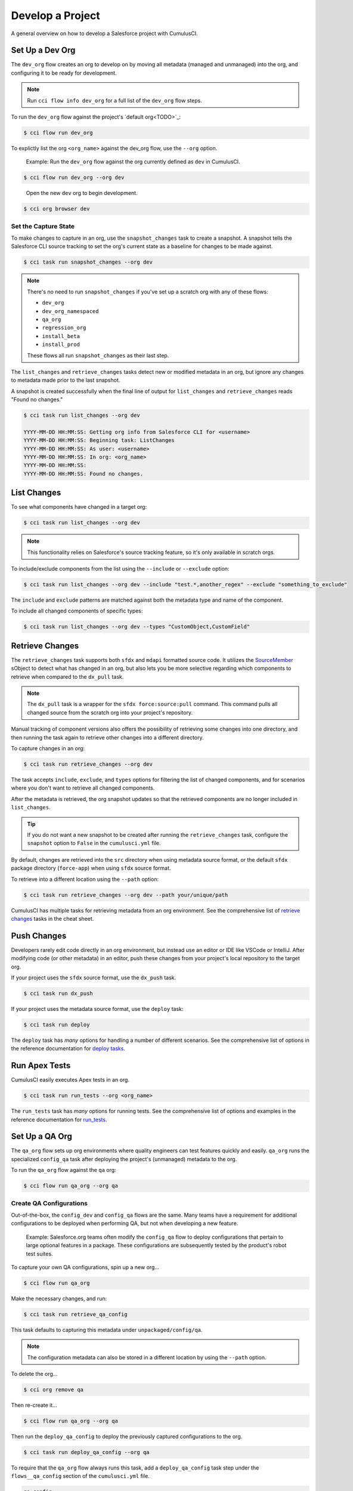 Develop a Project
=================

A general overview on how to develop a Salesforce project with CumulusCI.



Set Up a Dev Org
----------------

The ``dev_org`` flow creates an org to develop on by moving all metadata (managed and unmanaged) into the org, and configuring it to be ready for development.

.. note:: Run ``cci flow info dev_org`` for a full list of the ``dev_org`` flow steps.

To run the ``dev_org`` flow against the project's `default org<TODO>`_:

.. code-block:: console

    $ cci flow run dev_org

To explictly list the org ``<org_name>`` against the dev_org flow, use the ``--org`` option.

    Example: Run the ``dev_org`` flow against the org currently defined as ``dev`` in CumulusCI.

.. code-block:: console

    $ cci flow run dev_org --org dev

..

    Open the new ``dev`` org to begin development.

.. code-block:: console

    $ cci org browser dev


Set the Capture State
^^^^^^^^^^^^^^^^^^^^^

To make changes to capture in an org, use the ``snapshot_changes`` task to create a snapshot. A snapshot tells the Salesforce CLI source tracking to set the org's current state as a baseline for changes to be made against.

.. code-block:: console

    $ cci task run snapshot_changes --org dev

.. note:: There's no need to run ``snapshot_changes`` if you've set up a scratch org with any of these flows:

    * ``dev_org``
    * ``dev_org_namespaced``
    * ``qa_org``
    * ``regression_org``
    * ``install_beta``
    * ``install_prod``
    
    These flows all run ``snapshot_changes`` as their last step.

The ``list_changes`` and ``retrieve_changes`` tasks detect new or modified metadata in an org, but ignore any changes to metadata made prior to the last snapshot.

A snapshot is created successfully when the final line of output for ``list_changes`` and ``retrieve_changes`` reads "Found no changes."

.. code-block:: console

    $ cci task run list_changes --org dev

    YYYY-MM-DD HH:MM:SS: Getting org info from Salesforce CLI for <username>
    YYYY-MM-DD HH:MM:SS: Beginning task: ListChanges
    YYYY-MM-DD HH:MM:SS: As user: <username>
    YYYY-MM-DD HH:MM:SS: In org: <org_name>
    YYYY-MM-DD HH:MM:SS:
    YYYY-MM-DD HH:MM:SS: Found no changes.



List Changes
------------

To see what components have changed in a target org:

.. code-block:: console

    $ cci task run list_changes --org dev

.. note::
    
    This functionality relies on Salesforce's source tracking feature, so it's only available in scratch orgs.

To include/exclude components from the list using the ``--include`` or ``--exclude`` option:

.. code-block:: console

    $ cci task run list_changes --org dev --include "test.*,another_regex" --exclude "something_to_exclude"

The ``include`` and ``exclude`` patterns are matched against both the metadata type and name of the component.

To include all changed components of specific types:

.. code-block:: console

    $ cci task run list_changes --org dev --types "CustomObject,CustomField"



Retrieve Changes
----------------

The ``retrieve_changes`` task supports both ``sfdx`` and ``mdapi`` formatted source code. It utilizes the `SourceMember <https://developer.salesforce.com/docs/atlas.en-us.api_tooling.meta/api_tooling/tooling_api_objects_sourcemember.htm>`_ sObject to detect what has changed in an org, but also lets you be more selective regarding which components to retrieve when compared to the ``dx_pull`` task.

.. note:: The ``dx_pull`` task is a wrapper for the ``sfdx force:source:pull`` command. This command pulls all changed source from the scratch org into your project's repository.

Manual tracking of component versions also offers the possibility of retrieving some changes into one directory, and then running the task again to retrieve other changes into a different directory.
 
To capture changes in an org:

.. code-block:: console

    $ cci task run retrieve_changes --org dev

The task accepts ``include``, ``exclude``, and ``types`` options for filtering the list of changed components, and for scenarios where you don't want to retrieve all changed components.

After the metadata is retrieved, the org snapshot updates so that the retrieved components are no longer included in ``list_changes``. 

.. tip:: If you do not want a new snapshot to be created after running the ``retrieve_changes`` task, configure the ``snapshot`` option to ``False`` in the ``cumulusci.yml`` file.

By default, changes are retrieved into the ``src`` directory when using metadata source format, or the default ``sfdx`` package directory (``force-app``) when using ``sfdx`` source format.

To retrieve into a different location using the ``--path`` option:

.. code-block:: console

    $ cci task run retrieve_changes --org dev --path your/unique/path

CumulusCI has multiple tasks for retrieving metadata from an org environment. See the comprehensive list of `retrieve changes`_ tasks in the cheat sheet.



Push Changes
------------

Developers rarely edit code directly in an org environment, but instead use an editor or IDE like VSCode or IntelliJ. After modifying code (or other metadata) in an editor, push these changes from your project's local repository to the target org.

If your project uses the ``sfdx`` source format, use the ``dx_push`` task.

.. code-block:: console

    $ cci task run dx_push

If your project uses the metadata source format, use the ``deploy`` task:

.. code-block:: console

    $ cci task run deploy 

The ``deploy`` task has *many* options for handling a number of different scenarios. See the comprehensive list of options in the reference documentation for `deploy tasks <TODO>`_.



Run Apex Tests
--------------

CumulusCI easily executes Apex tests in an org.

.. code-block:: console

    $ cci task run run_tests --org <org_name>

The ``run_tests`` task has *many* options for running tests. See the comprehensive list of options and examples in the reference documentation for `run_tests <TODO>`_.



Set Up a QA Org
---------------

The ``qa_org`` flow sets up org environments where quality engineers can test features quickly and easily. ``qa_org`` runs the specialized ``config_qa`` task after deploying the project's (unmanaged) metadata to the org.

To run the ``qa_org`` flow against the ``qa`` org:

.. code-block:: console

    $ cci flow run qa_org --org qa


Create QA Configurations
^^^^^^^^^^^^^^^^^^^^^^^^

Out-of-the-box, the ``config_dev`` and ``config_qa`` flows are the same. Many teams have a requirement for additional configurations to be deployed when performing QA, but not when developing a new feature.

    Example: Salesforce.org teams often modify the ``config_qa`` flow to deploy configurations that pertain to large optional features in a package. These configurations are subsequently tested by the product's robot test suites.

To capture your own QA configurations, spin up a new org...

.. code-block::

    $ cci flow run qa_org

Make the necessary changes, and run:

.. code-block::

    $ cci task run retrieve_qa_config

This task defaults to capturing this metadata under ``unpackaged/config/qa``.

.. note:: The configuration metadata can also be stored in a different location by using the ``--path`` option.

..

To delete the org...

.. code-block:: console

    $ cci org remove qa

Then re-create it...

.. code-block:: console

    $ cci flow run qa_org --org qa

Then run the ``deploy_qa_config`` to deploy the previously captured configurations to the org.

.. code-block:: console

    $ cci task run deploy_qa_config --org qa

To require that the ``qa_org`` flow always runs this task, add a ``deploy_qa_config`` task step under the ``flows__qa_config`` section of the ``cumulusci.yml`` file.

.. code-block:: yaml

    qa_config:
        steps:
            3:
                task: deploy_qa_config

So now ``qa_config`` (which is included in the ``qa_org`` flow) executes the ``deploy_qa_config`` task as the third step in the flow.



Manage Dependencies
-------------------

CumulusCI is built to automate the complexities of dependency management for extension package projects. CumulusCI currently handles these main types of dependencies for projects:

* **Managed Packages**: Require a certain version of a managed package
* **Unmanaged Metadata**: Require the deployment of unmanaged metadata
* **GitHub Repository**: Dynamically include the dependencies of another CumulusCI configured project

The ``update_dependencies`` task handles deploying dependencies to a target org, and is included in all flows designed to deploy or install to an org. 

To run the ``update_dependencies`` task: 

.. code-block:: console

    $ cci task run update_dependencies


Managed Package Dependencies
^^^^^^^^^^^^^^^^^^^^^^^^^^^^

Managed package dependencies are rather simple. Under the ``project__dependencies`` section of the ``cumulusci.yml`` file, specify the namespace of the target package, and the required version number.

.. code-block:: yaml

    project:
        dependencies:
            - namespace: npe01
              version: 3.6



Automatic Install, Upgrade, or Uninstall/Install
************************************************

When the ``update_dependencies`` task runs, it retrieves a list of all managed packages in the target org, and creates a list of the installed packages and their version numbers.

    Example: ``npe01 version 3.6``
    
.. code-block:: yaml

    project:
        dependencies:
            - namespace: npe01
              version: 3.6
    
..    
    
    Depending on whether the package with namespace ``npe01`` is currently installed, the ``update_dependencies`` task runs these steps. 

    * If ``npe01`` is not installed, ``npe01`` version 3.6 is installed.
    * If the org already has ``npe01`` version 3.6 installed, no changes.
    * If the org has an older version installed, it's upgraded to version 3.6.
    * If the org has a newer version or a beta version installed, it's uninstalled and version 3.6 is installed.


Hierarchical Dependencies
^^^^^^^^^^^^^^^^^^^^^^^^^

Managed package dependencies can handle a hierarchy of dependencies between packages. An example use case is Salesforce.org's Nonprofit Success Pack (NPSP), an extension of five other managed packages, one of which (npo02) is an extension of another (npe01).

These dependences are listed under the ``project`` section of the ``cumulusci.yml`` file.

.. code-block:: yaml

    project:
        dependencies:
            - namespace: npo02
              version: 3.8
              dependencies:
                  - namespace: npe01
                    version: 3.6
            - namespace: npe03
              version: 3.9
            - namespace: npe4
              version: 3.5
            - namespace: npe5
              version: 3.5

The project requires npo02 version 3.8, which itself requires npe01 version 3.6. By specifying the dependency hierarchy, the ``update_dependencies`` task is capable of uninstalling and upgrading packages intelligently.

    Example: If the target org currently has npe01 version 3.7, npe01 needs to be uninstalled to downgrade to 3.6. However, npo02 requires npe01, so uninstalling npe01 also requires uninstalling npo02. (In this scenario npe03, npe04, and npe05 do not have to be uninstalled to uninstall npe01.)


Unmanaged Metadata Dependencies
^^^^^^^^^^^^^^^^^^^^^^^^^^^^^^^

Specify unmanaged metadata to be deployed by specifying a ``zip_url`` and, optionally, ``subfolder``, ``namespace_inject``, ``namespace_strip``, and ``unmanaged`` under the ``project__dependencies`` section of the cumulusci.yml file.

.. code-block:: yaml

    project:
        dependencies:
            - zip_url: https://SOME_HOST/metadata.zip

When ``update_dependencies`` runs, it downloads the zip file and deploys it via the Metadata API's deploy method.
The zip file must contain valid metadata for use with a deploy, including a ``package.xml`` file in the root.



Specify a Subfolder of the Zip File
******************************************

Use the ``subfolder`` option to specify a subfolder of the zip file to use for the deployment. 

.. note:: This option is handy when referring to metadata stored in a GitHub repository.

.. code-block:: yaml

    project:
        dependencies:
            - zip_url: https://github.com/SalesforceFoundation/CumulusReports/archive/master.zip
              subfolder: CumulusReports-master/record_types

When ``update_dependencies`` runs, it still downloads the zip from ``zip_url``, but then builds a new zip containing only the content of ``subfolder``, starting inside ``subfolder`` as the zip's root.



Inject Namespace Prefixes
*************************

CumulusCI has support for tokenizing references to the namespace prefix in code. When tokenized, all occurrences of the namespace prefix (for example, ``npsp__``), is replaced with ``%%%NAMESPACE%%%`` inside of files and ``___NAMESPACE___`` in file names.

If the metadata you are deploying has been tokenized, use the ``namespace_inject`` and ``unmanaged`` options to inject the namespace.

    Example: ``namespace_inject: hed``

.. code-block:: yaml

    project:
        dependencies:
            - zip_url: https://github.com/SalesforceFoundation/EDA/archive/master.zip
              subfolder: EDA-master/dev_config/src/admin_config
              namespace_inject: hed

..

    The metadata in the zip contains the string tokens ``%%%NAMESPACE%%%`` and ``___NAMESPACE___`` which is replaced with ``hed__`` before the metadata is deployed.

To deploy tokenized metadata without any namespace references, specify both ``namespace_inject`` and ``unmanaged``.

    Example: ``namespace_inject: hed`` and ``unmanaged: True``

.. code-block:: yaml

    project:
        dependencies:
            - zip_url: https://github.com/SalesforceFoundation/EDA/archive/master.zip
              subfolder: EDA-master/dev_config/src/admin_config
              namespace_inject: hed
              unmanaged: True

..

    The namespace tokens are replaced with an empty string instead of the namespace, effectively stripping the tokens from the files and filenames.



Strip Namespace Prefixes
************************

If the metadata in the zip to be deployed has references to a namespace prefix, use the ``namespace_strip`` option to remove them.

    Example: ``namespace_strip: npsp``

.. code-block:: yaml

    project:
        dependencies:
            - zip_url: https://github.com/SalesforceFoundation/CumulusReports/archive/master.zip
              subfolder: CumulusReports-master/src
              namespace_strip: npsp

..

    When ``update_dependencies`` runs, the zip is retrieved and the string ``npsp__`` is stripped from all files and filenames in the zip before deployment.  This option is most useful when setting up an unmanaged development environment for an extension package that normally uses managed dependencies.
    
    This example takes the NPSP Reports & Dashboards project's unmanaged metadata and strips the references to ``npsp__`` to deploy it against an unmanaged version of NPSP.


GitHub Repository Dependencies
^^^^^^^^^^^^^^^^^^^^^^^^^^^^^^

GitHub repository dependencies create a dynamic dependency between the current project and another project on GitHub that uses CumulusCI to manage its dependencies.

    Example: Salesforce EDA

.. code-block:: yaml
 
    project:
        dependencies:
            - github: https://github.com/SalesforceFoundation/EDA

When ``update_dependencies`` runs, these steps are taken against the referenced repository.

* Look for the ``cumulusci.yml`` file and parse if found.
* Determine if the project has subfolders under unpackaged/pre.  If found, deploys them first.
* Determine if the project specifies any dependencies in the ``cumulusci.yml`` file.  If found, deploys them next in the queue.
* Determine if the project has a namespace configured in the ``cumulusci.yml`` file. If found, treats the project as a managed package unless the unmanaged option is also ``True``.
* If the project has a namespace and is not set for unmanaged, use the GitHub API to get the latest release and install it.
* If the project is an unmanaged dependency, the ``src`` or ``force-app`` directory is deployed.
* Determine if the project has subfolders under unpackaged/post. If found, deploys them next. Namespace tokens are replaced with ``namespace__`` or an empty string, depending on if the dependency is considered managed or unmanaged.



Reference Unmanaged Projects
****************************

If the referenced repository does not have a namespace configured, or if the dependency specifies the ``unmanaged`` option as ``True``, the repository is treated as an unmanaged repository.

    Example: Salesforce EDA

.. code-block:: yaml

    project:
        dependencies:
            - github: https://github.com/SalesforceFoundation/EDA
              unmanaged: True

..

    The EDA repository is configured for a namespace, but the dependency  specifies ``unmanaged: True``, so the dependency deploys unmanaged EDA and its dependencies.



Reference a Specific Tag
************************

To reference a version other than HEAD and the latest production release, use the ``tag`` option to specify a tag from the target repository. This option is most useful for testing against beta versions of underlying packages, or recreating specific org environments for debugging.

    Example: Salesforce EDA

.. code-block:: yaml

    project:
        dependencies:
            - github: https://github.com/SalesforceFoundation/EDA
              tag: beta/1.47-Beta_2

..

    The EDA repository's tag, ``beta/1.47-Beta_2``, is used instead of the latest production release of EDA (1.46, for this example). This tag lets a build environment use features in the next production release of EDA that are already merged but not yet included in a production release.



Skip ``unpackaged/*`` in Reference Repositories
***********************************************

If the repository you are referring to has dependency metadata under unpackaged/pre or unpackaged/post, use the ``skip`` option to skip deploying that metadata with the dependency.

    Example: Salesforce EDA

.. code-block:: yaml

    project:
        dependencies:
            - github: https://github.com/SalesforceFoundation/EDA
              skip: unpackaged/post/course_connection_record_types


Automatic Cleaning of ``meta.xml`` Files on Deploy
^^^^^^^^^^^^^^^^^^^^^^^^^^^^^^^^^^^^^^^^^^^^^^^^^^

To let CumulusCI fully manage the project's dependencies, the ``deploy`` task (and other tasks based on ``cumulusci.tasks.salesforce.Deploy``, or subclasses of it) automatically removes the ``<packageVersion>`` and its children from all ``meta.xml`` files in the deployed metadata. Removing these elements does not affect the files on the filesystem.

The reason for stripping ``<packageVersion>`` elements on deploy is that the target Salesforce org automatically adds them back with the installed version of the referenced namespace. This feature lets CumulusCI fully manage dependencies, and avoids rushing a new commit of ``meta.xml`` files when a new underlying package version is available.

.. note:: If the metadata being deployed references namespaced metadata that does not exist in the currently installed package, the deployment throws an error as expected.

The automatic cleaning of ``meta.xml`` files can be disabled by setting the ``clean_meta_xml`` task option to ``False``. Prior to the addition of this functionality, there were unnecessary delays in the CumulusCI release cycle due to the need to create a new commit on ``main`` (and thus a feature branch, PR, code review, and so on) just to update the ``meta.xml`` files. CumulusCI's GitHub dependency functionality already handles requiring a new production release, so the only reason to do this commit was for the ``meta.xml`` files. Automatically cleaning the meta.xml files on deploy eliminates the need for this commit.

One drawback of this approach is that developers need to handle the diffs in the ``meta.xml`` files by either ignoring them, or committing them as part of their work in a feature branch. 

    Example: The diffs come from a scenario of Package B, which extends Package A. When a new production release of Package A is published, the ``update_dependencies`` task for Package B installs the new version. When metadata is then retrieved from the org, the ``meta.xml`` files reference the new version while the repository's ``meta.xml`` files reference an older version.

    The main difference between this situation and one where the ``meta.xml`` file is automatically cleaned is that avoiding the diffs in ``meta.xml`` files is a convenience for developers rather than a requirement for builds and releases. 
    
Developers can also use the ``meta_xml_dependencies`` task to update the ``meta.xml`` files locally using the versions from CumulusCI's calculated project dependencies.



Use Tasks and Flows from a Different Project
--------------------------------------------

Dependency handling is used in a very specific context: to install dependency packages or metadata bundles in a ``dependencies`` flow that is a component of some other flows.

Common use cases for using tasks and flows from another CumulusCI project:

* Setting up a dependency to include configuration, rather than just installing the package.
* Running robot tests that are defined in a dependency.

See `configure cross-project tasks and flows<TODO>`_ for more information.